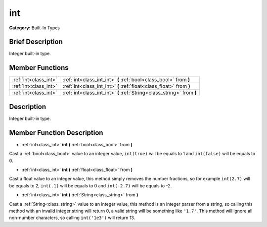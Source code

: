 .. Generated automatically by doc/tools/makerst.py in Godot's source tree.
.. DO NOT EDIT THIS FILE, but the int.xml source instead.
.. The source is found in doc/classes or modules/<name>/doc_classes.

.. _class_int:

int
===

**Category:** Built-In Types

Brief Description
-----------------

Integer built-in type.

Member Functions
----------------

+------------------------+--------------------------------------------------------------------------+
| :ref:`int<class_int>`  | :ref:`int<class_int_int>`  **(** :ref:`bool<class_bool>` from  **)**     |
+------------------------+--------------------------------------------------------------------------+
| :ref:`int<class_int>`  | :ref:`int<class_int_int>`  **(** :ref:`float<class_float>` from  **)**   |
+------------------------+--------------------------------------------------------------------------+
| :ref:`int<class_int>`  | :ref:`int<class_int_int>`  **(** :ref:`String<class_string>` from  **)** |
+------------------------+--------------------------------------------------------------------------+

Description
-----------

Integer built-in type.

Member Function Description
---------------------------

.. _class_int_int:

- :ref:`int<class_int>`  **int**  **(** :ref:`bool<class_bool>` from  **)**

Cast a :ref:`bool<class_bool>` value to an integer value, ``int(true)`` will be equals to 1 and ``int(false)`` will be equals to 0.

.. _class_int_int:

- :ref:`int<class_int>`  **int**  **(** :ref:`float<class_float>` from  **)**

Cast a float value to an integer value, this method simply removes the number fractions, so for example ``int(2.7)`` will be equals to 2, ``int(.1)`` will be equals to 0 and ``int(-2.7)`` will be equals to -2.

.. _class_int_int:

- :ref:`int<class_int>`  **int**  **(** :ref:`String<class_string>` from  **)**

Cast a :ref:`String<class_string>` value to an integer value, this method is an integer parser from a string, so calling this method with an invalid integer string will return 0, a valid string will be something like ``'1.7'``. This method will ignore all non-number characters, so calling ``int('1e3')`` will return 13.


